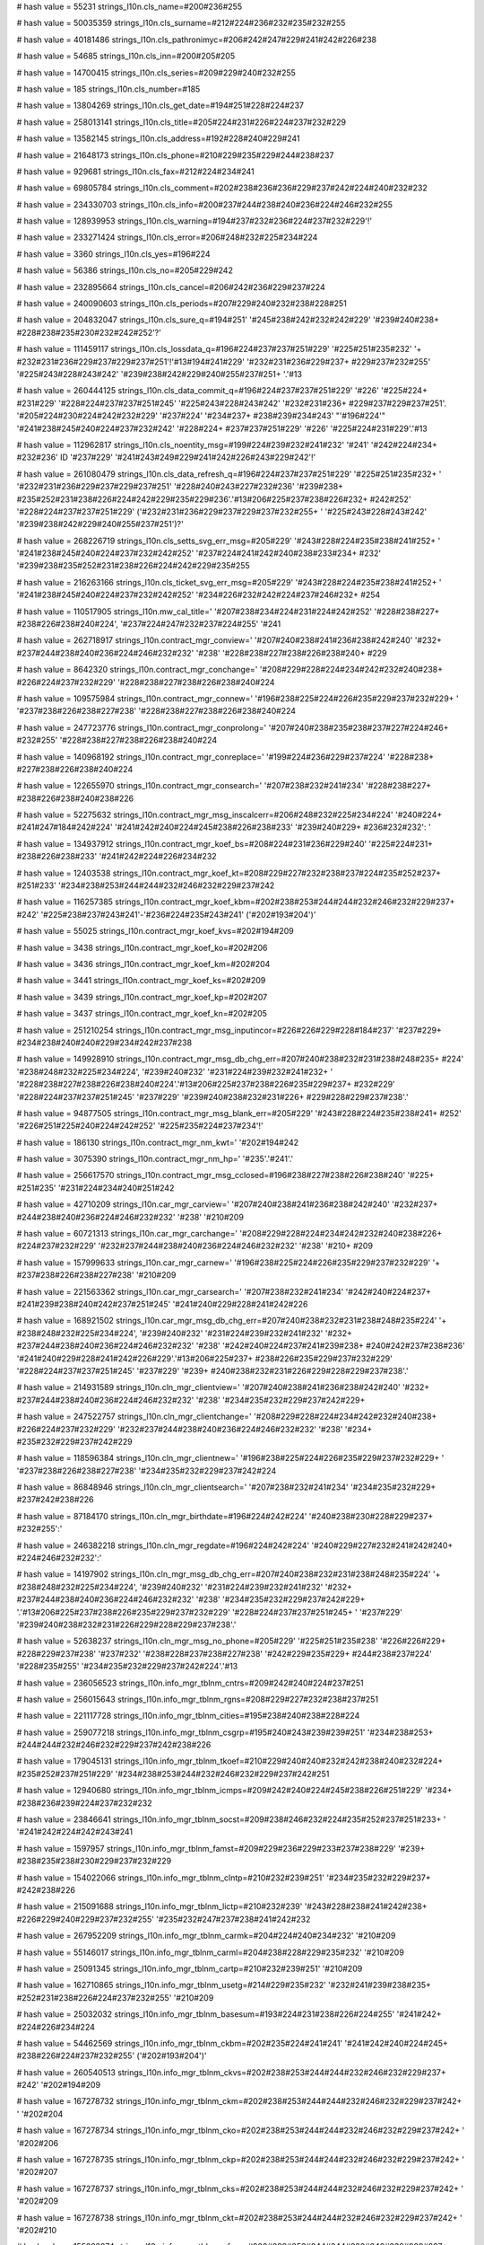 
# hash value = 55231
strings_l10n.cls_name=#200#236#255

# hash value = 50035359
strings_l10n.cls_surname=#212#224#236#232#235#232#255

# hash value = 40181486
strings_l10n.cls_pathronimyc=#206#242#247#229#241#242#226#238

# hash value = 54685
strings_l10n.cls_inn=#200#205#205

# hash value = 14700415
strings_l10n.cls_series=#209#229#240#232#255

# hash value = 185
strings_l10n.cls_number=#185

# hash value = 13804269
strings_l10n.cls_get_date=#194#251#228#224#237

# hash value = 258013141
strings_l10n.cls_title=#205#224#231#226#224#237#232#229

# hash value = 13582145
strings_l10n.cls_address=#192#228#240#229#241

# hash value = 21648173
strings_l10n.cls_phone=#210#229#235#229#244#238#237

# hash value = 929681
strings_l10n.cls_fax=#212#224#234#241

# hash value = 69805784
strings_l10n.cls_comment=#202#238#236#236#229#237#242#224#240#232#232

# hash value = 234330703
strings_l10n.cls_info=#200#237#244#238#240#236#224#246#232#255

# hash value = 128939953
strings_l10n.cls_warning=#194#237#232#236#224#237#232#229'!'


# hash value = 233271424
strings_l10n.cls_error=#206#248#232#225#234#224

# hash value = 3360
strings_l10n.cls_yes=#196#224

# hash value = 56386
strings_l10n.cls_no=#205#229#242

# hash value = 232895664
strings_l10n.cls_cancel=#206#242#236#229#237#224

# hash value = 240090603
strings_l10n.cls_periods=#207#229#240#232#238#228#251

# hash value = 204832047
strings_l10n.cls_sure_q=#194#251' '#245#238#242#232#242#229' '#239#240#238+
#228#238#235#230#232#242#252'?'


# hash value = 111459117
strings_l10n.cls_lossdata_q=#196#224#237#237#251#229' '#225#251#235#232' '+
#232#231#236#229#237#229#237#251'!'#13#194#241#229' '#232#231#236#229#237+
#229#237#232#255' '#225#243#228#243#242' '#239#238#242#229#240#255#237#251+
'.'#13

# hash value = 260444125
strings_l10n.cls_data_commit_q=#196#224#237#237#251#229' '#226' '#225#224+
#231#229' '#228#224#237#237#251#245' '#225#243#228#243#242' '#232#231#236+
#229#237#229#237#251'. '#205#224#230#224#242#232#229' '#237#224' '#234#237+
#238#239#234#243' "'#196#224'" '#241#238#245#240#224#237#232#242' '#228#224+
#237#237#251#229' '#226' '#225#224#231#229'.'#13

# hash value = 112962817
strings_l10n.cls_noentity_msg=#199#224#239#232#241#232' '#241' '#242#224#234+
#232#236' ID '#237#229' '#241#243#249#229#241#242#226#243#229#242'!'


# hash value = 261080479
strings_l10n.cls_data_refresh_q=#196#224#237#237#251#229' '#225#251#235#232+
' '#232#231#236#229#237#229#237#251' '#228#240#243#227#232#236' '#239#238+
#235#252#231#238#226#224#242#229#235#229#236'.'#13#206#225#237#238#226#232+
#242#252' '#228#224#237#237#251#229' ('#232#231#236#229#237#229#237#232#255+
' '#225#243#228#243#242' '#239#238#242#229#240#255#237#251')?'


# hash value = 268226719
strings_l10n.cls_setts_svg_err_msg=#205#229' '#243#228#224#235#238#241#252+
' '#241#238#245#240#224#237#232#242#252' '#237#224#241#242#240#238#233#234+
#232' '#239#238#235#252#231#238#226#224#242#229#235#255

# hash value = 216263166
strings_l10n.cls_ticket_svg_err_msg=#205#229' '#243#228#224#235#238#241#252+
' '#241#238#245#240#224#237#232#242#252' '#234#226#232#242#224#237#246#232+
#254

# hash value = 110517905
strings_l10n.mw_cal_title=' '#207#238#234#224#231#224#242#252' '#228#238#227+
#238#226#238#240#224', '#237#224#247#232#237#224#255' '#241

# hash value = 262718917
strings_l10n.contract_mgr_conview=' '#207#240#238#241#236#238#242#240' '#232+
#237#244#238#240#236#224#246#232#232' '#238' '#228#238#227#238#226#238#240+
#229

# hash value = 8642320
strings_l10n.contract_mgr_conchange=' '#208#229#228#224#234#242#232#240#238+
#226#224#237#232#229' '#228#238#227#238#226#238#240#224

# hash value = 109575984
strings_l10n.contract_mgr_connew=' '#196#238#225#224#226#235#229#237#232#229+
' '#237#238#226#238#227#238' '#228#238#227#238#226#238#240#224

# hash value = 247723776
strings_l10n.contract_mgr_conprolong=' '#207#240#238#235#238#237#227#224#246+
#232#255' '#228#238#227#238#226#238#240#224

# hash value = 140968192
strings_l10n.contract_mgr_conreplace=' '#199#224#236#229#237#224' '#228#238+
#227#238#226#238#240#224

# hash value = 122655970
strings_l10n.contract_mgr_consearch=' '#207#238#232#241#234' '#228#238#227+
#238#226#238#240#238#226

# hash value = 52275632
strings_l10n.contract_mgr_msg_inscalcerr=#206#248#232#225#234#224' '#240#224+
#241#247#184#242#224' '#241#242#240#224#245#238#226#238#233' '#239#240#229+
#236#232#232': '


# hash value = 134937912
strings_l10n.contract_mgr_koef_bs=#208#224#231#236#229#240' '#225#224#231+
#238#226#238#233' '#241#242#224#226#234#232

# hash value = 12403538
strings_l10n.contract_mgr_koef_kt=#208#229#227#232#238#237#224#235#252#237+
#251#233' '#234#238#253#244#244#232#246#232#229#237#242

# hash value = 116257385
strings_l10n.contract_mgr_koef_kbm=#202#238#253#244#244#232#246#232#229#237+
#242' '#225#238#237#243#241'-'#236#224#235#243#241' ('#202#193#204')'


# hash value = 55025
strings_l10n.contract_mgr_koef_kvs=#202#194#209

# hash value = 3438
strings_l10n.contract_mgr_koef_ko=#202#206

# hash value = 3436
strings_l10n.contract_mgr_koef_km=#202#204

# hash value = 3441
strings_l10n.contract_mgr_koef_ks=#202#209

# hash value = 3439
strings_l10n.contract_mgr_koef_kp=#202#207

# hash value = 3437
strings_l10n.contract_mgr_koef_kn=#202#205

# hash value = 251210254
strings_l10n.contract_mgr_msg_inputincor=#226#226#229#228#184#237' '#237#229+
#234#238#240#240#229#234#242#237#238

# hash value = 149928910
strings_l10n.contract_mgr_msg_db_chg_err=#207#240#238#232#231#238#248#235+
#224' '#238#248#232#225#234#224', '#239#240#232' '#231#224#239#232#241#232+
' '#228#238#227#238#226#238#240#224'.'#13#206#225#237#238#226#235#229#237+
#232#229' '#228#224#237#237#251#245' '#237#229' '#239#240#238#232#231#226+
#229#228#229#237#238'.'


# hash value = 94877505
strings_l10n.contract_mgr_msg_blank_err=#205#229' '#243#228#224#235#238#241+
#252' '#226#251#225#240#224#242#252' '#225#235#224#237#234'!'


# hash value = 186130
strings_l10n.contract_mgr_nm_kwt=' '#202#194#242

# hash value = 3075390
strings_l10n.contract_mgr_nm_hp=' '#235'.'#241'.'


# hash value = 256617570
strings_l10n.contract_mgr_msg_cclosed=#196#238#227#238#226#238#240' '#225+
#251#235' '#231#224#234#240#251#242

# hash value = 42710209
strings_l10n.car_mgr_carview=' '#207#240#238#241#236#238#242#240' '#232#237+
#244#238#240#236#224#246#232#232' '#238' '#210#209

# hash value = 60721313
strings_l10n.car_mgr_carchange=' '#208#229#228#224#234#242#232#240#238#226+
#224#237#232#229' '#232#237#244#238#240#236#224#246#232#232' '#238' '#210+
#209

# hash value = 157999633
strings_l10n.car_mgr_carnew=' '#196#238#225#224#226#235#229#237#232#229' '+
#237#238#226#238#227#238' '#210#209

# hash value = 221563362
strings_l10n.car_mgr_carsearch=' '#207#238#232#241#234' '#242#240#224#237+
#241#239#238#240#242#237#251#245' '#241#240#229#228#241#242#226

# hash value = 168921502
strings_l10n.car_mgr_msg_db_chg_err=#207#240#238#232#231#238#248#235#224' '+
#238#248#232#225#234#224', '#239#240#232' '#231#224#239#232#241#232' '#232+
#237#244#238#240#236#224#246#232#232' '#238' '#242#240#224#237#241#239#238+
#240#242#237#238#236' '#241#240#229#228#241#242#226#229'.'#13#206#225#237+
#238#226#235#229#237#232#229' '#228#224#237#237#251#245' '#237#229' '#239+
#240#238#232#231#226#229#228#229#237#238'.'


# hash value = 214931589
strings_l10n.cln_mgr_clientview=' '#207#240#238#241#236#238#242#240' '#232+
#237#244#238#240#236#224#246#232#232' '#238' '#234#235#232#229#237#242#229+


# hash value = 247522757
strings_l10n.cln_mgr_clientchange=' '#208#229#228#224#234#242#232#240#238+
#226#224#237#232#229' '#232#237#244#238#240#236#224#246#232#232' '#238' '#234+
#235#232#229#237#242#229

# hash value = 118596384
strings_l10n.cln_mgr_clientnew=' '#196#238#225#224#226#235#229#237#232#229+
' '#237#238#226#238#227#238' '#234#235#232#229#237#242#224

# hash value = 86848946
strings_l10n.cln_mgr_clientsearch=' '#207#238#232#241#234' '#234#235#232#229+
#237#242#238#226

# hash value = 87184170
strings_l10n.cln_mgr_birthdate=#196#224#242#224' '#240#238#230#228#229#237+
#232#255':'


# hash value = 246382218
strings_l10n.cln_mgr_regdate=#196#224#242#224' '#240#229#227#232#241#242#240+
#224#246#232#232':'


# hash value = 14197902
strings_l10n.cln_mgr_msg_db_chg_err=#207#240#238#232#231#238#248#235#224' '+
#238#248#232#225#234#224', '#239#240#232' '#231#224#239#232#241#232' '#232+
#237#244#238#240#236#224#246#232#232' '#238' '#234#235#232#229#237#242#229+
'.'#13#206#225#237#238#226#235#229#237#232#229' '#228#224#237#237#251#245+
' '#237#229' '#239#240#238#232#231#226#229#228#229#237#238'.'


# hash value = 52638237
strings_l10n.cln_mgr_msg_no_phone=#205#229' '#225#251#235#238' '#226#226#229+
#228#229#237#238' '#237#232' '#238#228#237#238#227#238' '#242#229#235#229+
#244#238#237#224' '#228#235#255' '#234#235#232#229#237#242#224'.'#13

# hash value = 236056523
strings_l10n.info_mgr_tblnm_cntrs=#209#242#240#224#237#251

# hash value = 256015643
strings_l10n.info_mgr_tblnm_rgns=#208#229#227#232#238#237#251

# hash value = 221117728
strings_l10n.info_mgr_tblnm_cities=#195#238#240#238#228#224

# hash value = 259077218
strings_l10n.info_mgr_tblnm_csgrp=#195#240#243#239#239#251' '#234#238#253+
#244#244#232#246#232#229#237#242#238#226

# hash value = 179045131
strings_l10n.info_mgr_tblnm_tkoef=#210#229#240#240#232#242#238#240#232#224+
#235#252#237#251#229' '#234#238#253#244#232#246#232#229#237#242#251

# hash value = 12940680
strings_l10n.info_mgr_tblnm_icmps=#209#242#240#224#245#238#226#251#229' '#234+
#238#236#239#224#237#232#232

# hash value = 23846641
strings_l10n.info_mgr_tblnm_socst=#209#238#246#232#224#235#252#237#251#233+
' '#241#242#224#242#243#241

# hash value = 1597957
strings_l10n.info_mgr_tblnm_famst=#209#229#236#229#233#237#238#229' '#239+
#238#235#238#230#229#237#232#229

# hash value = 154022066
strings_l10n.info_mgr_tblnm_clntp=#210#232#239#251' '#234#235#232#229#237+
#242#238#226

# hash value = 215091688
strings_l10n.info_mgr_tblnm_lictp=#210#232#239' '#243#228#238#241#242#238+
#226#229#240#229#237#232#255' '#235#232#247#237#238#241#242#232

# hash value = 267952209
strings_l10n.info_mgr_tblnm_carmk=#204#224#240#234#232' '#210#209

# hash value = 55146017
strings_l10n.info_mgr_tblnm_carml=#204#238#228#229#235#232' '#210#209

# hash value = 25091345
strings_l10n.info_mgr_tblnm_cartp=#210#232#239#251' '#210#209

# hash value = 162710865
strings_l10n.info_mgr_tblnm_usetg=#214#229#235#232' '#232#241#239#238#235+
#252#231#238#226#224#237#232#255' '#210#209

# hash value = 25032032
strings_l10n.info_mgr_tblnm_basesum=#193#224#231#238#226#224#255' '#241#242+
#224#226#234#224

# hash value = 54462569
strings_l10n.info_mgr_tblnm_ckbm=#202#235#224#241#241' '#241#242#240#224#245+
#238#226#224#237#232#255' ('#202#193#204')'


# hash value = 260540513
strings_l10n.info_mgr_tblnm_ckvs=#202#238#253#244#244#232#246#232#229#237+
#242' '#202#194#209

# hash value = 167278732
strings_l10n.info_mgr_tblnm_ckm=#202#238#253#244#244#232#246#232#229#237#242+
' '#202#204

# hash value = 167278734
strings_l10n.info_mgr_tblnm_cko=#202#238#253#244#244#232#246#232#229#237#242+
' '#202#206

# hash value = 167278735
strings_l10n.info_mgr_tblnm_ckp=#202#238#253#244#244#232#246#232#229#237#242+
' '#202#207

# hash value = 167278737
strings_l10n.info_mgr_tblnm_cks=#202#238#253#244#244#232#246#232#229#237#242+
' '#202#209

# hash value = 167278738
strings_l10n.info_mgr_tblnm_ckt=#202#238#253#244#244#232#246#232#229#237#242+
' '#202#210

# hash value = 155223874
strings_l10n.info_mgr_tblnm_cfrng=#202#238#253#244#244#232#246#232#229#237+
#242#251' '#228#235#255' '#232#237#238#241#242#240#224#237#246#229#226

# hash value = 234347403
strings_l10n.info_mgr_tblnm_cother=#196#240#243#227#232#229' '#234#238#253+
#244#244#232#246#232#229#237#242#251

# hash value = 133188011
strings_l10n.info_mgr_tblnm_iform=#209#242#240#224#245#238#226#251#229' '#244+
#238#240#236#243#235#251

# hash value = 245590731
strings_l10n.info_mgr_tblnm_formc=#207#238#240#255#228#238#234' '#239#240+
#232#236#229#237#229#237#232#255' '#244#238#240#236#243#235

# hash value = 28333941
strings_l10n.user_mgr_userchange=' '#208#229#228#224#234#242#232#240#238#226+
#224#237#232#229' '#232#237#244#238#240#236#224#246#232#232' '#238' '#239+
#238#235#252#231#238#226#224#242#229#235#229

# hash value = 256566127
strings_l10n.user_mgr_usernew=' '#196#238#225#224#226#235#229#237#232#229+
' '#237#238#226#238#227#238' '#239#238#235#252#231#238#226#224#242#229#235+
#255

# hash value = 40439535
strings_l10n.user_mgr_userview=' '#207#240#238#241#236#238#242#240' '#228+
#224#237#237#251#245' '#239#238#235#252#231#238#226#224#242#229#235#255

# hash value = 82798249
strings_l10n.user_mgr_usersearch=' '#207#238#232#241#234' '#239#238#235#252+
#231#238#226#224#242#229#235#229#233

# hash value = 11468030
strings_l10n.user_mgr_msg_db_chg_err=#207#240#238#232#231#238#248#235#224+
' '#238#248#232#225#234#224', '#239#240#232' '#231#224#239#232#241#232' '#232+
#237#244#238#240#236#224#246#232#232' '#238' '#239#238#235#252#231#238#226+
#224#242#229#235#229'.'#13#206#225#237#238#226#235#229#237#232#229' '#228+
#224#237#237#251#245' '#237#229' '#239#240#238#232#231#226#229#228#229#237+
#238'.'


# hash value = 255355021
strings_l10n.user_mgr_del_confirm=#211#228#224#235#229#237#232#229' '#239+
#238#235#252#231#238#226#224#242#229#235#255' "%s" '#237#229#238#225#240#224+
#242#232#236#238'.'#13

# hash value = 11493326
strings_l10n.user_mgr_del_err=#207#238#235#252#231#238#226#224#242#229#235+
#255' '#237#229' '#243#228#224#235#238#241#252' '#243#228#224#235#232#242+
#252'.'


# hash value = 158372113
strings_l10n.user_mgr_msg_it_psw_err=#207#224#240#238#235#232' '#237#229' '+
#241#238#226#239#224#228#224#254#242'!'


# hash value = 41912401
strings_l10n.cont_input_err_range=#199#224#239#240#238#248#229#237#237#238+
#229' '#247#232#241#235#238' '#239#238#235#232#241#238#226' '#226#251#245+
#238#228#232#242' '#231#224' '#228#238#239#243#241#242#232#236#251#229' '#239+
#240#229#228#229#235#251'!'


# hash value = 197855480
strings_l10n.cont_input_err_input=#205#229' '#243#228#224#235#238#241#252+
' '#226#226#229#241#242#232' '#225#235#224#237#234#232

# hash value = 199196528
strings_l10n.blank_sel_inscmp_hdr=#202#238#236#239#224#237#232#232' '


# hash value = 3875886
strings_l10n.rep_new_blank_msg=#193#235#224#237#234' '#237#229' '#225#251+
#235' '#237#224#233#228#229#237'.'#13#193#243#228#229#242' '#241#238#231#228+
#224#237' '#237#238#226#251#233' '#225#235#224#237#234'.'


# hash value = 194531070
strings_l10n.rep_new_ps_blank_msg=#193#235#224#237#234' '#239#238#235#232+
#241#224' '#237#229' '#225#251#235' '#237#224#233#228#229#237'.'#13#193#243+
#228#229#242' '#241#238#231#228#224#237' '#237#238#226#251#233' '#225#235+
#224#237#234'.'


# hash value = 107103022
strings_l10n.rep_new_rt_blank_msg=#193#235#224#237#234' '#231#224#255#226+
#235#229#237#232#255' '#237#229' '#225#251#235' '#237#224#233#228#229#237+
'.'#13#193#243#228#229#242' '#241#238#231#228#224#237' '#237#238#226#251#233+
' '#225#235#224#237#234'.'


# hash value = 229011006
strings_l10n.rep_export_err=#194#238' '#226#240#229#236#255' '#253#234#241+
#239#238#240#242#224' '#239#240#238#232#231#238#248#235#224' '#238#248#232+
#225#234#224'.'


# hash value = 224293444
strings_l10n.insp_calc_err_nocomma=#206#230#232#228#224#229#242#241#255' '+
#231#224#239#255#242#224#255' '#226' '#239#238#231#232#246#232#232' %d'


# hash value = 7987028
strings_l10n.insp_calc_err_nolbrkt=#206#230#232#228#224#229#242#241#255' '+
'"(" '#226' '#239#238#231#232#246#232#232' %d'


# hash value = 7986260
strings_l10n.insp_calc_err_norbrkt=#206#230#232#228#224#229#242#241#255' '+
'")" '#226' '#239#238#231#232#246#232#232' %d'


# hash value = 21248404
strings_l10n.insp_calc_err_nolexpr=#206#230#232#228#224#229#242#241#255' '+
#226#251#240#224#230#229#237#232#229' '#226' '#239#238#231#232#246#232#232+
' %d'


# hash value = 36243508
strings_l10n.insp_calc_err_symbol=#205#229#232#231#226#229#241#242#237#251+
#233' '#241#232#236#226#238#235' "%s" '#226' '#239#238#231#232#246#232#232+
' %d'


# hash value = 118347216
strings_l10n.insp_calc_err_var=#207#229#240#229#236#229#237#237#224#255' '+
'"%s" '#237#229' '#238#225#250#255#226#235#229#237#224

# hash value = 69317854
strings_l10n.insp_calc_err_nofunc=#212#243#237#234#246#232#232' %s '#226' '+
#239#238#231#232#246#232#232' %d '#237#229' '#241#243#249#229#241#242#226+
#243#229#242'.'


# hash value = 51702478
strings_l10n.insp_calc_err_argcnt=#212#243#237#234#246#232#232' %s '#239#229+
#240#229#228#224#237#238' '#237#229#226#229#240#237#238#229' '#247#232#241+
#235#238' '#224#240#227#243#236#229#237#242#238#226'.'


# hash value = 184237438
strings_l10n.insp_calc_err_argmax=#215#232#241#235#238' '#224#240#227#243+
#236#229#237#242#238#226' '#239#240#229#226#251#248#224#229#242' '#239#240+
#229#228#229#235#252#237#238' '#228#238#239#243#241#242#232#236#238#229' '+
'('#241#242#240'. %d).'


# hash value = 266888638
strings_l10n.insp_calc_err_ariph=#194#251#247#232#241#235#232#242#229#235+
#252#237#224#255' '#238#248#232#225#234#224'.'


# hash value = 65084209
strings_l10n.insp_get_car_own_err=#205#229#226#229#240#237#238' '#226#237+
#229#241#229#237#251' '#228#224#237#237#251#229' '#226#235#224#228#229#235+
#252#246#224' '#210#209

# hash value = 207829871
strings_l10n.insp_get_ph_err=#205#229#226#229#240#237#238' '#226#237#229#241+
#229#237#251' '#228#224#237#237#251#229' '#241#242#240#224#245#238#226#224+
#242#229#235#255
